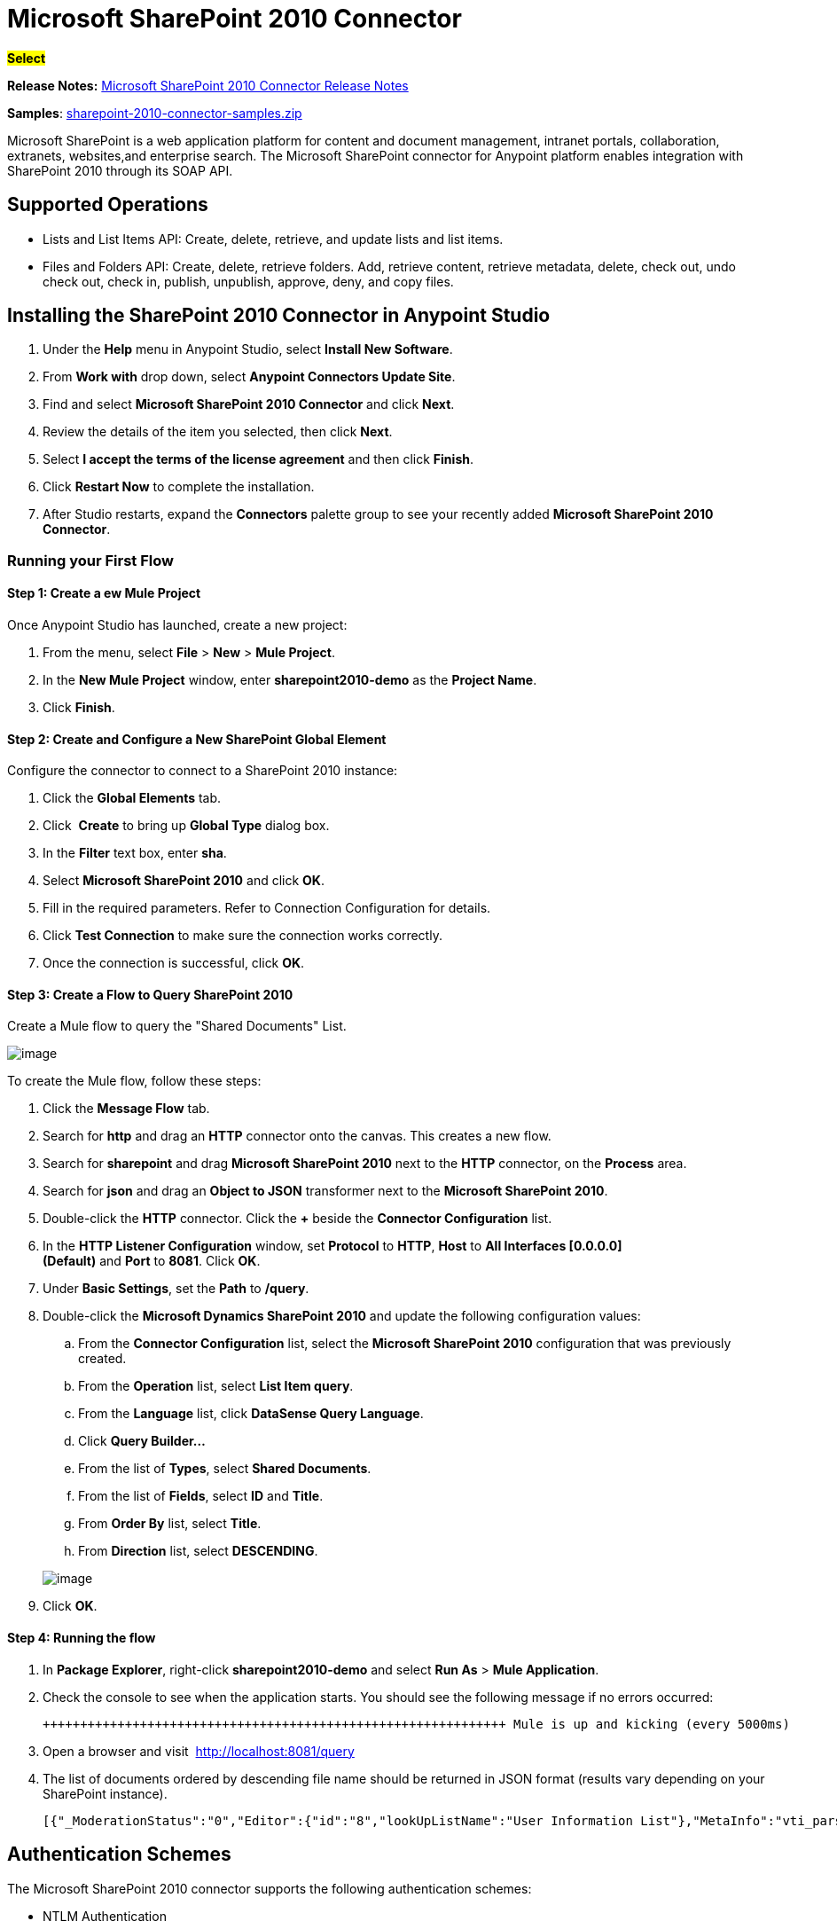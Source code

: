 = Microsoft SharePoint 2010 Connector
:keywords: anypoint studio, esb, connector, endpoint, microsoft, sharepoint, share point, intranet

#*Select*#

*Release Notes:* link:/docs/display/current/Microsoft+SharePoint+2010+Connector+Release+Notes[Microsoft SharePoint 2010 Connector Release Notes]

*Samples*: link:/docs/download/attachments/126747446/sharepoint-2010-connector-samples.zip?version=1&modificationDate=1431551526143[sharepoint-2010-connector-samples.zip]

Microsoft SharePoint is a web application platform for content and document management, intranet portals, collaboration, extranets, websites,and enterprise search. The Microsoft SharePoint connector for Anypoint platform enables integration with SharePoint 2010 through its SOAP API.

== Supported Operations

* Lists and List Items API: Create, delete, retrieve, and update lists and list items.
* Files and Folders API: Create, delete, retrieve folders. Add, retrieve content, retrieve metadata, delete, check out, undo check out, check in, publish, unpublish, approve, deny, and copy files.

== Installing the SharePoint 2010 Connector in Anypoint Studio

. Under the *Help* menu in Anypoint Studio, select *Install New Software*.
. From *Work with* drop down, select *Anypoint Connectors Update Site*.
. Find and select *Microsoft SharePoint 2010 Connector* and click *Next*.
. Review the details of the item you selected, then click *Next*.
. Select *I accept the terms of the license agreement* and then click *Finish*.
. Click *Restart Now* to complete the installation.
. After Studio restarts, expand the *Connectors* palette group to see your recently added *Microsoft SharePoint 2010 Connector*.

=== Running your First Flow

==== Step 1: Create a ew Mule Project

Once Anypoint Studio has launched, create a new project:

. From the menu, select *File* > *New* > *Mule Project*.
. In the *New Mule Project* window, enter *sharepoint2010-demo* as the *Project Name*.
. Click *Finish*.

==== Step 2: Create and Configure a New SharePoint Global Element

Configure the connector to connect to a SharePoint 2010 instance:

. Click the *Global Elements* tab.
. Click  *Create* to bring up *Global Type* dialog box.
. In the *Filter* text box, enter *sha*.
. Select *Microsoft SharePoint 2010* and click *OK*.
. Fill in the required parameters. Refer to Connection Configuration for details.
. Click *Test Connection* to make sure the connection works correctly.
. Once the connection is successful, click *OK*.

==== Step 3: Create a Flow to Query SharePoint 2010

Create a Mule flow to query the "Shared Documents" List.

image:/docs/download/attachments/126747446/SharepointCanvas.png?version=1&modificationDate=1430549505254[image]

To create the Mule flow, follow these steps:

. Click the *Message Flow* tab.
. Search for *http* and drag an *HTTP* connector onto the canvas. This creates a new flow.
. Search for *sharepoint* and drag *Microsoft SharePoint 2010* next to the *HTTP* connector, on the *Process* area.
. Search for *json* and drag an *Object to JSON* transformer next to the *Microsoft SharePoint 2010*.
. Double-click the *HTTP* connector. Click the *+* beside the *Connector Configuration* list.
. In the *HTTP Listener Configuration* window, set *Protocol* to *HTTP*, *Host* to *All Interfaces [0.0.0.0] (Default)* and *Port* to *8081*. Click *OK*.
. Under *Basic Settings*, set the *Path* to */query*.
. Double-click the *Microsoft Dynamics SharePoint 2010* and update the following configuration values:
.. From the *Connector Configuration* list, select the *Microsoft SharePoint 2010* configuration that was previously created.
.. From the *Operation* list, select *List Item query*.
.. From the *Language* list, click *DataSense Query Language*.
.. Click *Query Builder…*
.. From the list of *Types*, select *Shared Documents*.
.. From the list of *Fields*, select *ID* and *Title*.
.. From *Order By* list, select *Title*.
.. From *Direction* list, select *DESCENDING*.

+
image:/docs/download/attachments/126747446/SharepointQueryBuilder.png?version=1&modificationDate=1430550014479[image]
+

. Click *OK*.

==== Step 4: Running the flow

. In *Package Explorer*, right-click *sharepoint2010-demo* and select *Run As* > *Mule Application*.
. Check the console to see when the application starts. You should see the following message if no errors occurred:
+

[source]
----

++++++++++++++++++++++++++++++++++++++++++++++++++++++++++++++ Mule is up and kicking (every 5000ms)                    ++++++++++++++++++++++++++++++++++++++++++++++++++++++++++++++org.mule.module.launcher.StartupSummaryDeploymentListener:***              - - + DOMAIN + - -               * - - + STATUS + - - ** default                                       * DEPLOYED           ** - - + APPLICATION + - -            *       - - + DOMAIN + - -      * - - + STATUS *** sharepoint2010-demo               * default                       * DEPLOYED     **
----

. Open a browser and visit  http://localhost:8081/query
. The list of documents ordered by descending file name should be returned in JSON format (results vary depending on your SharePoint instance).
+

[source]
----

[{"_ModerationStatus":"0","Editor":{"id":"8","lookUpListName":"User Information List"},"MetaInfo":"vti_parserversion:SR|14.0.0.7015\r\nvti_modifiedby:SR|i:0#.w|mule\\\\muletest\r\nListOneRef:IW|1\r\nvti_folderitemcount:IR|0\r\nvti_foldersubfolderitemcount:IR|0\r\nContentTypeId:SW|0x01010003DD4D13EF6C8446AB329E6FC42FE7BE\r\nvti_title:SW|\r\nvti_author:SR|i:0#.w|mule\\\\muletest\r\n","owshiddenversion":"2","lookUpListName":"Shared Documents","FileLeafRef":"error.txt","UniqueId":"{F0F6C9B9-6942-4866-B254-063EE8B70D59}","_Level":"1","PermMask":"0x7fffffffffffffff","ProgId":"","Last_x0020_Modified":"2015-04-09 16:21:35","Modified":"2015-04-09 16:21:20","DocIcon":"txt","ID":"1","FSObjType":"0","Created_x0020_Date":"2015-04-09 14:57:18","FileRef":"Shared Documents/error.txt"}]
----

== Authentication Schemes

The Microsoft SharePoint 2010 connector supports the following authentication schemes:

* NTLM Authentication
* Kerberos Authentication
* Claims-based Authentication

=== NTLM Authentication

image:/docs/download/attachments/126747446/SharepointNTLMconfig.png?version=1&modificationDate=1430551142849[image]

The NTLM Authentication scheme has the following parameters:

[width="100%",cols="50%,50%",options="header",]
|===
|Parameter |Description
|Username |User to authenticate with.
|Password |Password for the user to authenticate with.
|Domain |Domain of the SharePoint instance.
|Site URL |The path to the Microsoft SharePoint Site (https://sharepoint.myorganization.com/site).
|Disable Cn Check |When dealing with HTTPS certificates, if the certificate is not signed by a trusted partner, the server might respond with an exception. To prevent this it is possible to disable the CN (Common Name) check. *Note:* This is not recommended for production environments.
|===

=== Kerberos Authentication

image:/docs/download/attachments/126747446/SharepointKerberosConfig.png?version=1&modificationDate=1430551177563[image]

The Kerberos Authentication scheme has the following parameters:

[width="100%",cols="50%,50%",options="header",]
|===
|Parameter |Description
|Username |User to authenticate with.
|Password |Password for the user to authenticate with.
|Domain |Domain of the SharePoint instance.
|Site URL |The path to the Microsoft SharePoint Site (https://sharepoint.myorganization.com/site).
|Disable Cn Check |When dealing with HTTPS certificates, if the certificate is not signed by a trusted partner, the server might respond with an Exception. To prevent this it is possible to disable the CN (Common Name) check. *Note:* This is not recommended for production environments.
|Service Principal Name (SPN) |The SPN looks like host/SERVER-NAME.MYREALM.COM
|Realm |The Domain that the user belongs to. Note that this value is case-sensitive and must be specified exactly as defined in Active Directory.
|KDC |This is usually the Domain Controller (server name or IP).
|===

==== Advanced Kerberos Scenarios

If the environment is complex and requires further settings, a Kerberos configuration file has to be created manually and referenced in the connector’s connection configuration.

The following parameters are available for advanced scenarios:

* *Login Properties File Path*: Path to a customized Login Properties File. You can tune he Kerberos login module (Krb5LoginModule) with scenario-specific configurations by defining a JAAS login configuration file. When not specified, default values which usually work for most cases are set up. There are two options for setting this property:
** Place the file in the class path (usually under src/main/resources) and set the value of the property to http://classpathjaas.conf[classpath:jaas.conf].
** Provide the full path to the file as in C:\kerberos\jaas.conf.
* *Kerberos Properties File path*: Path to a customized Kerberos Properties File. There are two options for setting this property:
** Place the file in the class path (usually under src/main/resources) and set the value of the property to http://classpathkrb5.conf[classpath:krb5.conf].
** Provide the full path to the file as in C:\kerberos\krb5.conf.

==== JAAS Login Configuration File

Following is a sample of the JAAS login configuration file for the Kerberos login module:

----
Kerberos {
    com.sun.security.auth.module.Krb5LoginModule required
    debug=true
    refreshKrb5Config=true;
};
----

For more information on how to create the JAAS login configuration file for the Kerberos login module , see http://docs.oracle.com/javase/7/docs/jre/api/security/jaas/spec/com/sun/security/auth/module/Krb5LoginModule.html.

==== Kerberos Configuration File

Following is a sample of the content of a Kerberos configuration file:

`[libdefaults]default_realm = MYREALM.COM[realms]MYREALM.COM = { kdc = mydomaincontroller.myrealm.com default_domain = MYREALM.COM}[domain_realm].myrealm.com = MYREALM.COMmyrealm.com = MYREALM.COM`

*Important*: Realm and default_domain are case-sensitive and must be specified exactly as defined in Active Directory. Receiving an error during Test Connection stating "Message stream modified (41)" is an indication that the domain name is not correctly formed.

More information on how to create the Kerberos configuration file can be found at  http://web.mit.edu/kerberos/krb5-devel/doc/admin/conf_files/krb5_conf.html

=== Claims-Based Authentication

image:/docs/download/attachments/126747446/SharepointClaimsConfig.png?version=1&modificationDate=1430551267164[image]

The Claims-Based authentication scheme has the following parameters:

[width="100%",cols="50%,50%",options="header",]
|===
|Parameter |Description
|Username |User to authenticate with.
|Password |Password for the user to authenticate with.
|Domain |Domain of the SharePoint instance.
|Site URL |The path to the Microsoft SharePoint site (`https://sharepoint.myorganization.com/site`).
|Security Token Service URL (STS URL) |The STS endpoint that accepts username and password for authenticating users and understands the WS-Trust 1.3 protocol. When the STS is Microsoft’s ADFS (Active Directory Federation Services), this URL usually is: ` https://youradfs.com/adfs/services/trust/13/usernamemixed `
|Security Token Service (STS) App Identifier (Scope) |This string that identifies the SharePoint site in the STS. It is also known as *Relying Party Identifier*, *Client Identifier*, *Scope* or *Realm*. When the STS is Microsoft’s ADFS, this value can be discovered in the AD FS Management console under AD FS > Trust Relationships > Relying Party Trusts > (SharepoinP Site’s relying part properties) > Identifiers tab.
|Disable Cn Check |When dealing with HTTPS certificates, if the certificate is not signed by a trusted partner, the server might respond with an Exception. To prevent this it is possible to disable the CN (Common Name) check. *Note:* this is not recommended for production environments.
|===

*Note*: The  *Sts App Identifier*  can be obtained by logging into the SharePoint site that want to be accessed by opening the Site URL in a web browser. If there is more than one authentication provider configured for the site, a drop-down lists the options. Selecting the desired STS redirects to the STS’s login page. At this point, the address bar of the web browser contains a URL that includes the following query parameters `wa=wsignin1.0&wtrealm=uri%3amule%3asp80`. The parameter *wa*  tells the STS that a sign in is being initiated. The `wtrealm` contains the URL-encoded value STS App Identifier. In the example, `uri%3amule%3asp80`  is  `uri:mule:sp80`. The unencoded value is the parameter for the connector’s configuration.

== Operations

=== Lists and List Items API

==== List Create

Creates a list in the current site based on the specified name, description, and list template ID.

==== List Get

Returns a schema for the specified list. 

==== List Get All

Retrieves all SharePoint lists.

==== List Delete

Deletes the specified list.

==== List Update

Updates a list based on the specified list properties. 

==== List Item Create

Creates a new item in an existing SharePoint list.

image:/docs/download/attachments/126747446/SharepointObjectBuilder.png?version=1&modificationDate=1430551320828[image]

==== List Item Delete

Deletes an Item from a SharePoint list.

==== List Item Update

Updates an Item from a SharePoint list.

image:/docs/download/attachments/126747446/SharepointObjectBuilder.png?version=1&modificationDate=1430551320828[image]

==== List Item Query

Executes a query against a SharePoint list and returns list items that matches the specified criteria.

Aditionally to the selected fields, the following fields are always returned:

* PermMask
* _ModerationStatus: Moderation Status of the file if it belongs to a Library that has moderation enabled
* Created: Creation date of the item
* Modified: Modification date of the item
* owshiddenversion
* MetaInfo
* FSObjType
* FileRef: Relative URL of the file, if it is a Documents or Picture Library
* UniqueId
* _Level

==== Folder create

Creates a folder in a Document or Picture library.

==== Folder delete

Deletes a folder from a Document or Picture library.

==== Folder Query

Retrieves all folders that matches the specified criteria.

Aditionally to the selected fields, the following fields are always returned:

* PermMask
* _ModerationStatus: Moderation Status of the file if it belongs to a Library that has moderation enabled
* Editor: A user
* Created: Creation date of the item
* Modified: Modification date of the item
* owshiddenversion
* MetaInfo
* FSObjType
* FileLeafRef: Name of the folder
* FileRef: Relative URL of the folder
* UniqueId
* _Level
* ProgId
* Last_x0020_Modified
* Created_x0020_Date

==== File Add

Adds a file to a Document or Picture library.

==== File Get Content

Retrieves the content of a file.

==== File Get Metadata

Retrieves the metadata of a file.

==== File Delete

Deletes a file from a Document or Picture library.

==== File Check Out

Checks out a file from a document library.

==== File Undo Check Out

Reverts an existing checkout for a file.

==== File Check In

Checks in a file to a document library.

==== File Publish

Submits the file for content approval.

==== File Unpublish

Removes a file from content approval or unpublish a major version.

==== File Approve

Approves a file submitted for content approval.

==== File Deny

Denies approval for a file that was submitted for content approval.

==== File Copy To

Copies the file to the destination URL.

==== File Query

Retrieves all files from a folder that matches the specified criteria.

Aditionally to the selected fields, the following fields are always returned:

* PermMask
* _ModerationStatus: Moderation Status of the file if it belongs to a Library that has moderation enabled
* Editor: A user
* Created: Creation date of the item
* Modified: Modification date of the item
* owshiddenversion
* MetaInfo
* FSObjType
* FileLeafRef: Name of the folder
* FileRef: Relative URL of the folder
* UniqueId
* _Level
* ProgId
* Last_x0020_Modified
* Created_x0020_Date
* DocIcon

=== Reference Objects

In case a *SharepointListReference* or *SharepointListMultiValueReference* is selected to be returned by a query, the returned value of the field will depend on the value of the *Retrieve full objects for reference fields* parameter:

* Not checked: A summary object containing the reference object’s ID and the reference object list’s ID:

[source, json]
----
{
    "Title": "A title",
    "LookupField":
        {
            "id": "1",
            "lookupListName": "aaaa-1111-bbbb-2222"
        },
    "MultiValueLookupField":
        {
            "ids":
                [
                    "1",
                    "2",
                    "3"
                ],
            "lookupListName": "cccc-3333-dddd-4444"
        }
}
----

==== Resolve Method

Both summary objects, *SharepointListReference* or *SharepointListMultiValueReference*, make available a method called *resolve*.

Once this method is called, it returns the fully referenced object and replaces the summary object in the item with this resolved reference.

For example, calling *resolve* method on the "LookupField" of the above item returns the item with ID "1" of the list with title "aaaa-1111-bbbb-2222" and the item contains:

[source, json]
----
{
    "Title": "A title",
    "LookupField":
        {
            "ID": "1",
            "lookupListName": "aaaa-1111-bbbb-2222"
            "Title": "Another title",
            "Property": "A property",
            ...
        },
    "MultiValueLookupField":
        {
            "ids":
                [
                    "1",
                    "2",
                    "3"
                ],
            "lookupListName": "cccc-3333-dddd-4444"
        }
}
----

* Checked: The full object graph retrieves. In case there is a cycle, the summary reference object is shown:

[source, json]
----
"Title": "A title",
    "LookupFieldId":
        {
            "Title": "Another title",
            "Id": "1",
            Property1": "A value",
            ...
        },
    "MultiValueLookupFieldId":
        [
            {
                "Title": "Another title",
                "Id": "1",
                "Property1": "A value",
                ...
            },
            {
                "Title": "Another title",
                "Id": "2",
                "Property1": "A value",
                ...
            }
        ]
}
----

*Note*: Checking this option may cause large items with many reference fields to take a long time to retrieve.
